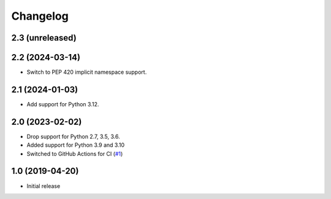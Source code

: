 Changelog
=========

2.3 (unreleased)
----------------


2.2 (2024-03-14)
----------------

- Switch to PEP 420 implicit namespace support.


2.1 (2024-01-03)
----------------

- Add support for Python 3.12.


2.0 (2023-02-02)
----------------

- Drop support for Python 2.7, 3.5, 3.6.

- Added support for Python 3.9 and 3.10

- Switched to GitHub Actions for CI
  (`#1 <https://github.com/dataflake/dataflake.wsgi.cheroot/issues>`_)


1.0 (2019-04-20)
----------------

- Initial release

